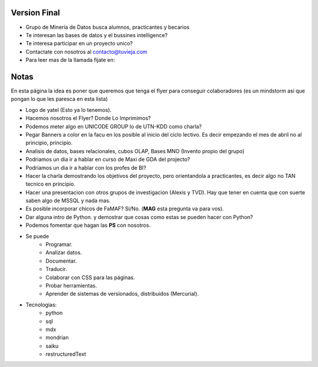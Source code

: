 .. tags: publicidad, pps, recruitment
.. title: Flyer para Publicitar el Grupo

Version Final
+++++++++++++

- Grupo de Minería de Datos busca alumnos, practicantes y becarios
- Te interesan las bases de datos y el bussines intelligence?
- Te interesa participar en un proyecto unico?
- Contactate con nosotros al contacto@tuvieja.com
- Para leer mas de la llamada fijate en:

Notas
+++++

En esta página la idea es poner que queremos que tenga el flyer para 
conseguir colaboradores (es un mindstorm asi que pongan lo que les 
paresca en esta lista)

- Logo de yatel (Esto ya lo tenemos).
- Hacemos nosotros el Flyer? Donde Lo Imprimimos?
- Podemos meter algo en UNICODE GROUP lo de UTN-KDD como charla?
- Pegar Banners a color en la facu en los posible al inicio del ciclo lectivo.
  Es decir empezando el mes de abril no al principio, principio.
- Analisis de datos, bases relacionales, cubos OLAP, Bases MNO (Invento
  propio del grupo)
- Podriamos un dia ir a hablar en curso de Maxi de GDA del projecto?
- Podriamos un dia ir a hablar con los profes de BI?
- Hacer la charla demostrando los objetivos del proyecto, pero orientandola
  a practicantes, es decir algo no TAN tecnico en principio.
- Hacer una presentacion con otros grupos de investigacion (Alexis y TVD).  
  Hay que tener en cuenta que con suerte saben algo de MSSQL y nada mas.
- Es posible incorporar chicos de FaMAF? Si/No. (**MAG** esta pregunta va
  para vos).
- Dar alguna intro de Python. 
  y demostrar que cosas como estas se pueden hacer con Python?
- Podemos fomentar que hagan las **PS** con nosotros.
- Se puede
    - Programar.
    - Analizar datos.
    - Documentar.
    - Traducir.
    - Colaborar con CSS para las páginas.
    - Probar herramientas.
    - Aprender de sistemas de versionados, distribuidos (Mercurial).
- Tecnologias:
     - python
     - sql
     - mdx
     - mondrian
     - saiku
     - restructuredText